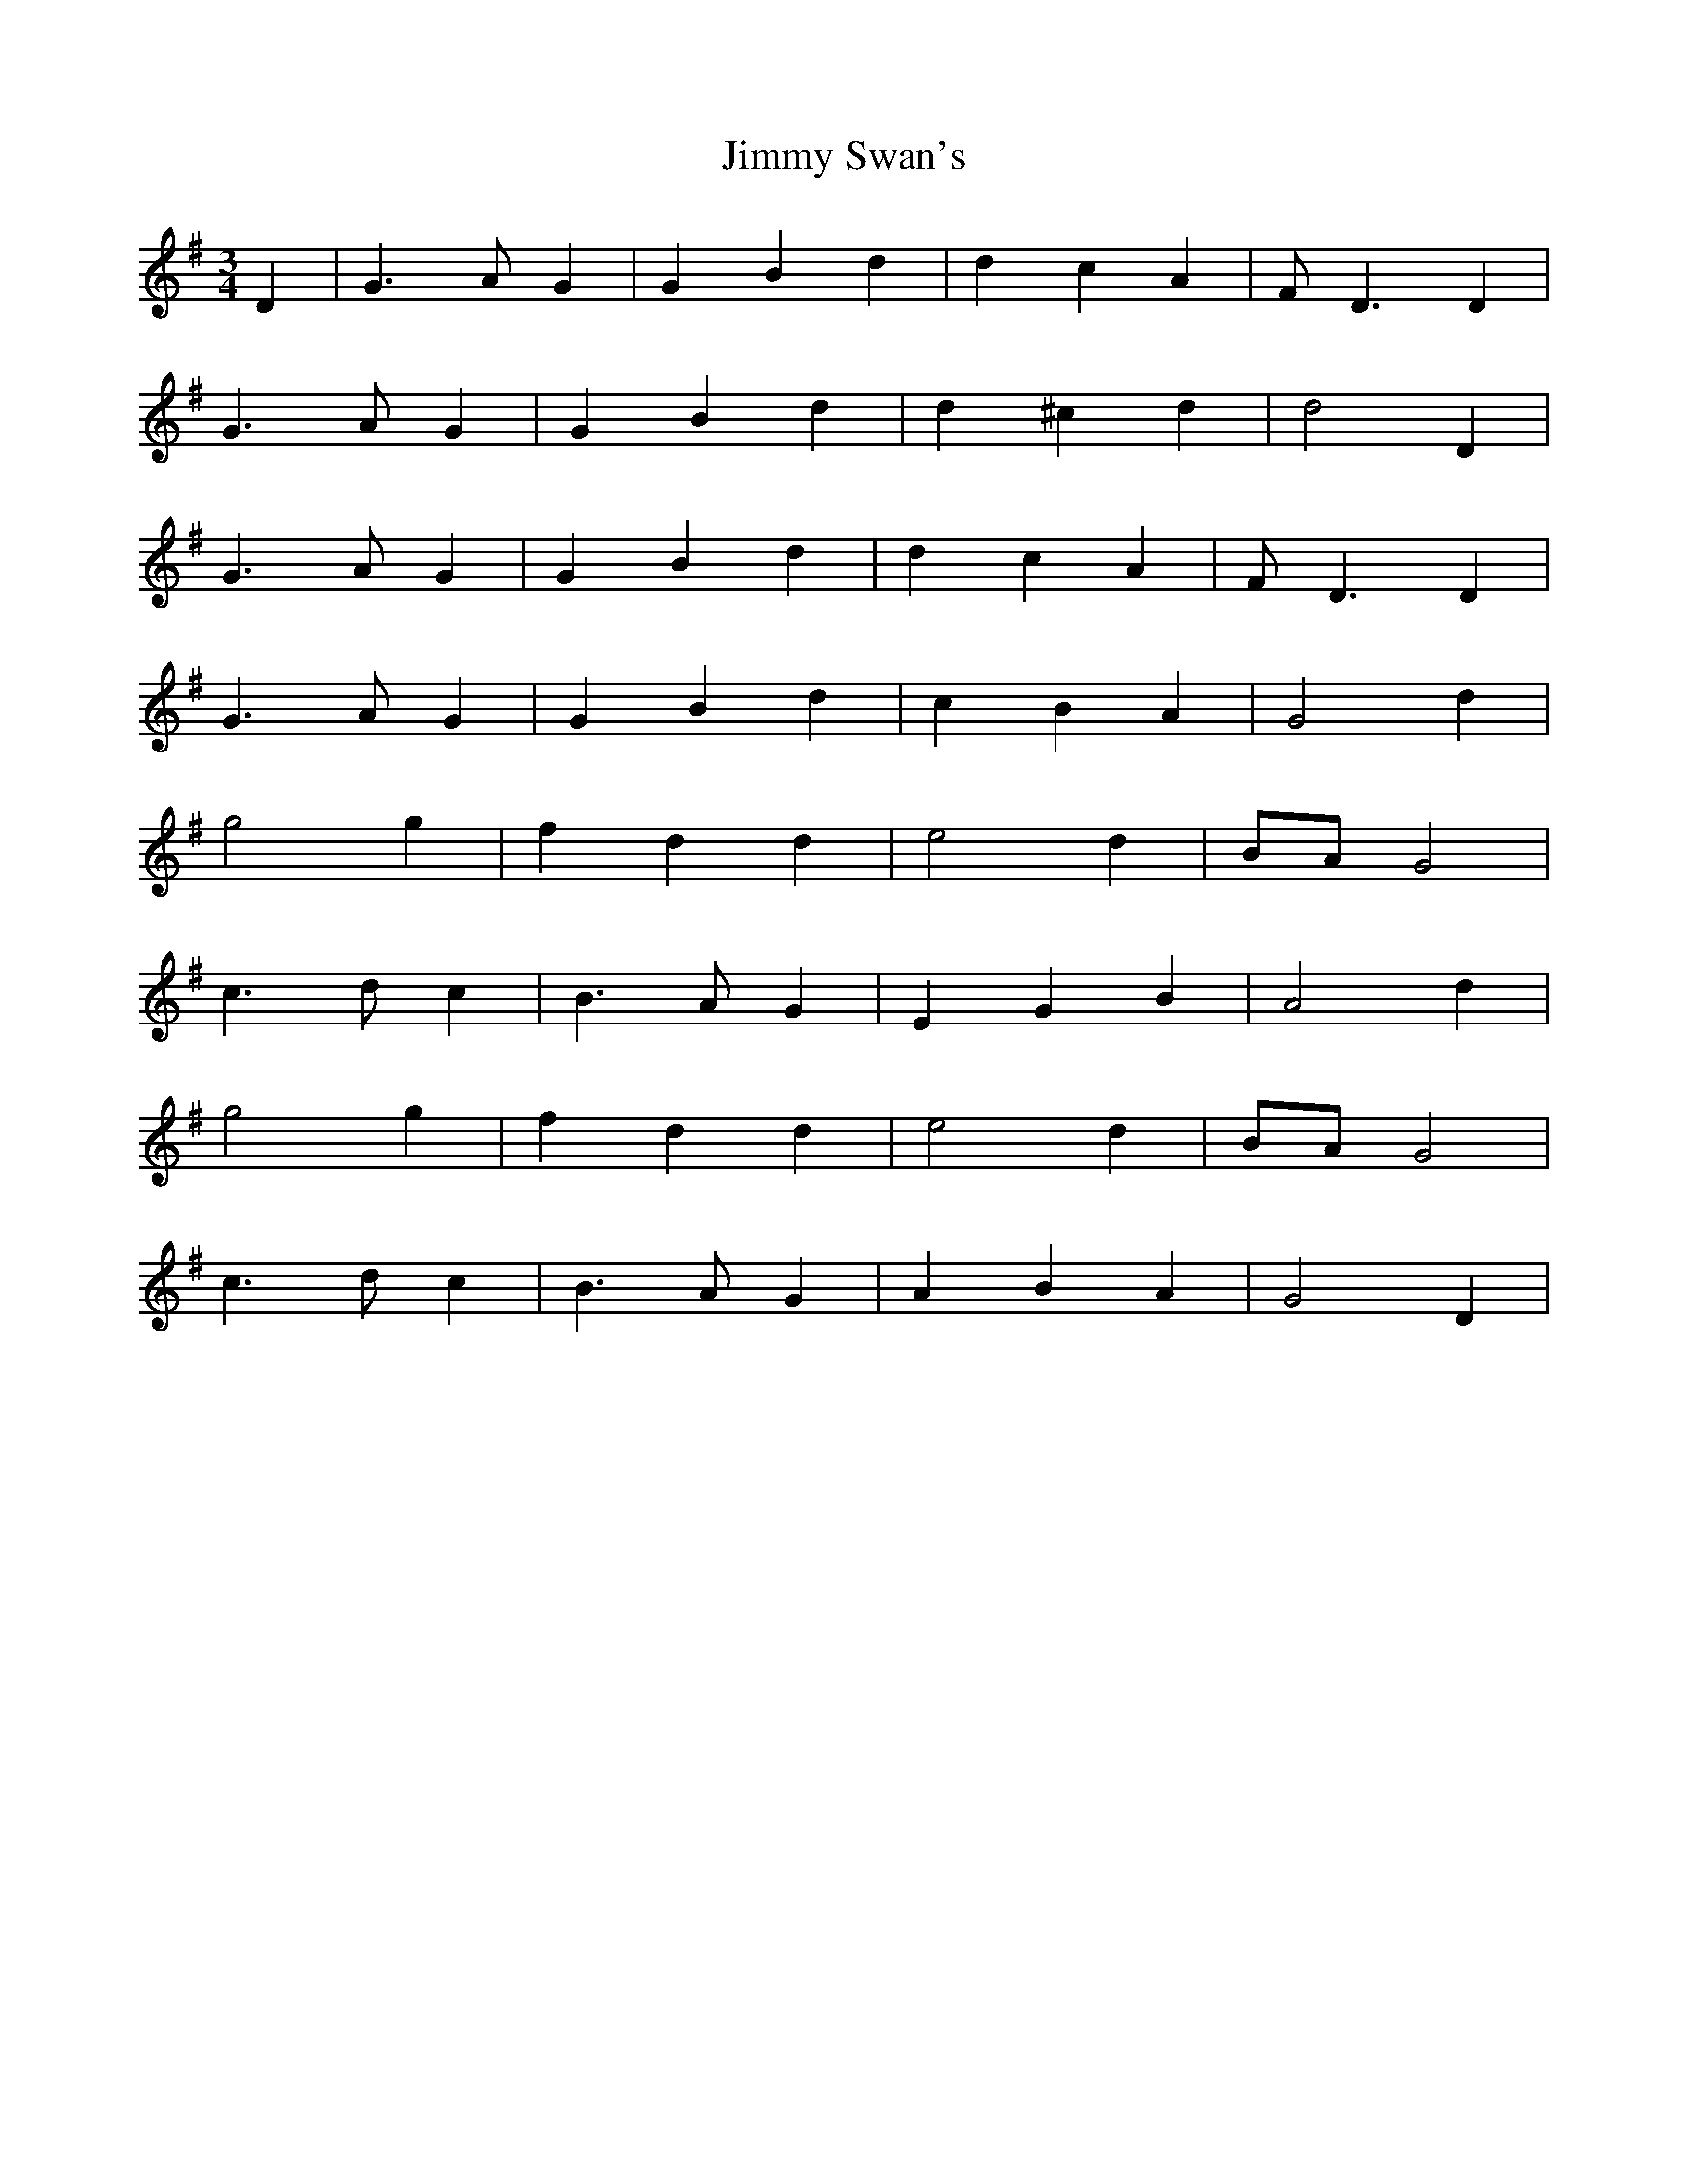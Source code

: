 X: 1
T: Jimmy Swan's
Z: Fliúiteadóir
S: https://thesession.org/tunes/10952#setting10952
R: waltz
M: 3/4
L: 1/8
K: Gmaj
D2|G3 AG2 |G2 B2 d2|d2 c2 A2|FD3 D2|
G3 AG2 |G2 B2 d2|d2^c2 d2 |d4 D2|
G3 AG2 |G2 B2 d2|d2 c2 A2|FD3 D2|
G3 AG2 |G2 B2 d2| c2 B2 A2|G4 d2|
g4 g2|f2 d2 d2|e4 d2|BAG4|
c3d c2|B3AG2|E2G2B2|A4d2|
g4 g2|f2 d2 d2|e4 d2|BAG4|
c3d c2|B3AG2 |A2B2A2|G4 D2|
